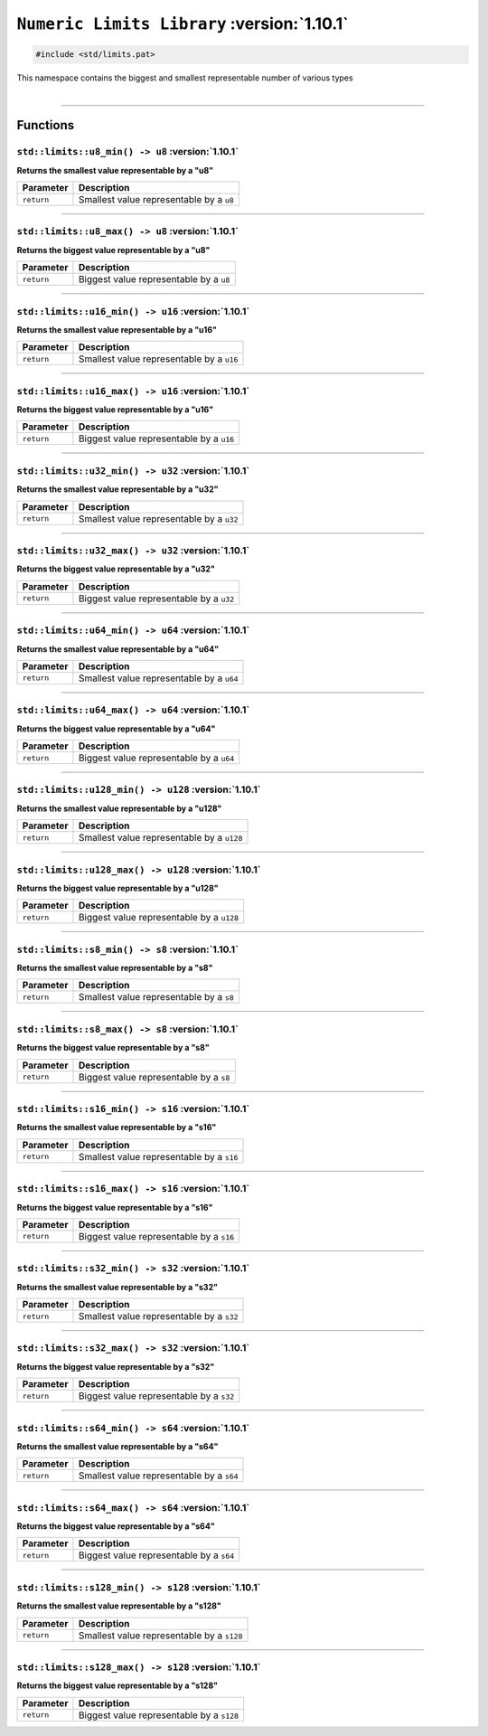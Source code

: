 ``Numeric Limits Library`` :version:`1.10.1`
============================================

.. code-block:: hexpat

    #include <std/limits.pat>

| This namespace contains the biggest and smallest representable number of various types
|

------------------------

Functions
---------

``std::limits::u8_min() -> u8`` :version:`1.10.1`
^^^^^^^^^^^^^^^^^^^^^^^^^^^^^^^^^^^^^^^^^^^^^^^^^^

**Returns the smallest value representable by a "u8"**

.. table::
    :align: left

    ============== =========================================================
    Parameter      Description
    ============== =========================================================
    ``return``     Smallest value representable by a ``u8``
    ============== =========================================================

------------------------

``std::limits::u8_max() -> u8`` :version:`1.10.1`
^^^^^^^^^^^^^^^^^^^^^^^^^^^^^^^^^^^^^^^^^^^^^^^^^^

**Returns the biggest value representable by a "u8"**

.. table::
    :align: left

    ============== =========================================================
    Parameter      Description
    ============== =========================================================
    ``return``     Biggest value representable by a ``u8``
    ============== =========================================================

------------------------

``std::limits::u16_min() -> u16`` :version:`1.10.1`
^^^^^^^^^^^^^^^^^^^^^^^^^^^^^^^^^^^^^^^^^^^^^^^^^^^^

**Returns the smallest value representable by a "u16"**

.. table::
    :align: left

    ============== =========================================================
    Parameter      Description
    ============== =========================================================
    ``return``     Smallest value representable by a ``u16``
    ============== =========================================================

------------------------

``std::limits::u16_max() -> u16`` :version:`1.10.1`
^^^^^^^^^^^^^^^^^^^^^^^^^^^^^^^^^^^^^^^^^^^^^^^^^^^^

**Returns the biggest value representable by a "u16"**

.. table::
    :align: left

    ============== =========================================================
    Parameter      Description
    ============== =========================================================
    ``return``     Biggest value representable by a ``u16``
    ============== =========================================================

------------------------

``std::limits::u32_min() -> u32`` :version:`1.10.1`
^^^^^^^^^^^^^^^^^^^^^^^^^^^^^^^^^^^^^^^^^^^^^^^^^^^^

**Returns the smallest value representable by a "u32"**

.. table::
    :align: left

    ============== =========================================================
    Parameter      Description
    ============== =========================================================
    ``return``     Smallest value representable by a ``u32``
    ============== =========================================================

------------------------

``std::limits::u32_max() -> u32`` :version:`1.10.1`
^^^^^^^^^^^^^^^^^^^^^^^^^^^^^^^^^^^^^^^^^^^^^^^^^^^^

**Returns the biggest value representable by a "u32"**

.. table::
    :align: left

    ============== =========================================================
    Parameter      Description
    ============== =========================================================
    ``return``     Biggest value representable by a ``u32``
    ============== =========================================================

------------------------

``std::limits::u64_min() -> u64`` :version:`1.10.1`
^^^^^^^^^^^^^^^^^^^^^^^^^^^^^^^^^^^^^^^^^^^^^^^^^^^^

**Returns the smallest value representable by a "u64"**

.. table::
    :align: left

    ============== =========================================================
    Parameter      Description
    ============== =========================================================
    ``return``     Smallest value representable by a ``u64``
    ============== =========================================================

------------------------

``std::limits::u64_max() -> u64`` :version:`1.10.1`
^^^^^^^^^^^^^^^^^^^^^^^^^^^^^^^^^^^^^^^^^^^^^^^^^^^^

**Returns the biggest value representable by a "u64"**

.. table::
    :align: left

    ============== =========================================================
    Parameter      Description
    ============== =========================================================
    ``return``     Biggest value representable by a ``u64``
    ============== =========================================================

------------------------


``std::limits::u128_min() -> u128`` :version:`1.10.1`
^^^^^^^^^^^^^^^^^^^^^^^^^^^^^^^^^^^^^^^^^^^^^^^^^^^^^^

**Returns the smallest value representable by a "u128"**

.. table::
    :align: left

    ============== =========================================================
    Parameter      Description
    ============== =========================================================
    ``return``     Smallest value representable by a ``u128``
    ============== =========================================================

------------------------

``std::limits::u128_max() -> u128`` :version:`1.10.1`
^^^^^^^^^^^^^^^^^^^^^^^^^^^^^^^^^^^^^^^^^^^^^^^^^^^^^^

**Returns the biggest value representable by a "u128"**

.. table::
    :align: left

    ============== =========================================================
    Parameter      Description
    ============== =========================================================
    ``return``     Biggest value representable by a ``u128``
    ============== =========================================================

------------------------

``std::limits::s8_min() -> s8`` :version:`1.10.1`
^^^^^^^^^^^^^^^^^^^^^^^^^^^^^^^^^^^^^^^^^^^^^^^^^^

**Returns the smallest value representable by a "s8"**

.. table::
    :align: left

    ============== =========================================================
    Parameter      Description
    ============== =========================================================
    ``return``     Smallest value representable by a ``s8``
    ============== =========================================================

------------------------

``std::limits::s8_max() -> s8`` :version:`1.10.1`
^^^^^^^^^^^^^^^^^^^^^^^^^^^^^^^^^^^^^^^^^^^^^^^^^^

**Returns the biggest value representable by a "s8"**

.. table::
    :align: left

    ============== =========================================================
    Parameter      Description
    ============== =========================================================
    ``return``     Biggest value representable by a ``s8``
    ============== =========================================================

------------------------

``std::limits::s16_min() -> s16`` :version:`1.10.1`
^^^^^^^^^^^^^^^^^^^^^^^^^^^^^^^^^^^^^^^^^^^^^^^^^^^^

**Returns the smallest value representable by a "s16"**

.. table::
    :align: left

    ============== =========================================================
    Parameter      Description
    ============== =========================================================
    ``return``     Smallest value representable by a ``s16``
    ============== =========================================================

------------------------

``std::limits::s16_max() -> s16`` :version:`1.10.1`
^^^^^^^^^^^^^^^^^^^^^^^^^^^^^^^^^^^^^^^^^^^^^^^^^^^^

**Returns the biggest value representable by a "s16"**

.. table::
    :align: left

    ============== =========================================================
    Parameter      Description
    ============== =========================================================
    ``return``     Biggest value representable by a ``s16``
    ============== =========================================================

------------------------

``std::limits::s32_min() -> s32`` :version:`1.10.1`
^^^^^^^^^^^^^^^^^^^^^^^^^^^^^^^^^^^^^^^^^^^^^^^^^^^^

**Returns the smallest value representable by a "s32"**

.. table::
    :align: left

    ============== =========================================================
    Parameter      Description
    ============== =========================================================
    ``return``     Smallest value representable by a ``s32``
    ============== =========================================================

------------------------

``std::limits::s32_max() -> s32`` :version:`1.10.1`
^^^^^^^^^^^^^^^^^^^^^^^^^^^^^^^^^^^^^^^^^^^^^^^^^^^^

**Returns the biggest value representable by a "s32"**

.. table::
    :align: left

    ============== =========================================================
    Parameter      Description
    ============== =========================================================
    ``return``     Biggest value representable by a ``s32``
    ============== =========================================================

------------------------

``std::limits::s64_min() -> s64`` :version:`1.10.1`
^^^^^^^^^^^^^^^^^^^^^^^^^^^^^^^^^^^^^^^^^^^^^^^^^^^^

**Returns the smallest value representable by a "s64"**

.. table::
    :align: left

    ============== =========================================================
    Parameter      Description
    ============== =========================================================
    ``return``     Smallest value representable by a ``s64``
    ============== =========================================================

------------------------

``std::limits::s64_max() -> s64`` :version:`1.10.1`
^^^^^^^^^^^^^^^^^^^^^^^^^^^^^^^^^^^^^^^^^^^^^^^^^^^^

**Returns the biggest value representable by a "s64"**

.. table::
    :align: left

    ============== =========================================================
    Parameter      Description
    ============== =========================================================
    ``return``     Biggest value representable by a ``s64``
    ============== =========================================================

------------------------


``std::limits::s128_min() -> s128`` :version:`1.10.1`
^^^^^^^^^^^^^^^^^^^^^^^^^^^^^^^^^^^^^^^^^^^^^^^^^^^^^^

**Returns the smallest value representable by a "s128"**

.. table::
    :align: left

    ============== =========================================================
    Parameter      Description
    ============== =========================================================
    ``return``     Smallest value representable by a ``s128``
    ============== =========================================================

------------------------

``std::limits::s128_max() -> s128`` :version:`1.10.1`
^^^^^^^^^^^^^^^^^^^^^^^^^^^^^^^^^^^^^^^^^^^^^^^^^^^^^^

**Returns the biggest value representable by a "s128"**

.. table::
    :align: left

    ============== =========================================================
    Parameter      Description
    ============== =========================================================
    ``return``     Biggest value representable by a ``s128``
    ============== =========================================================